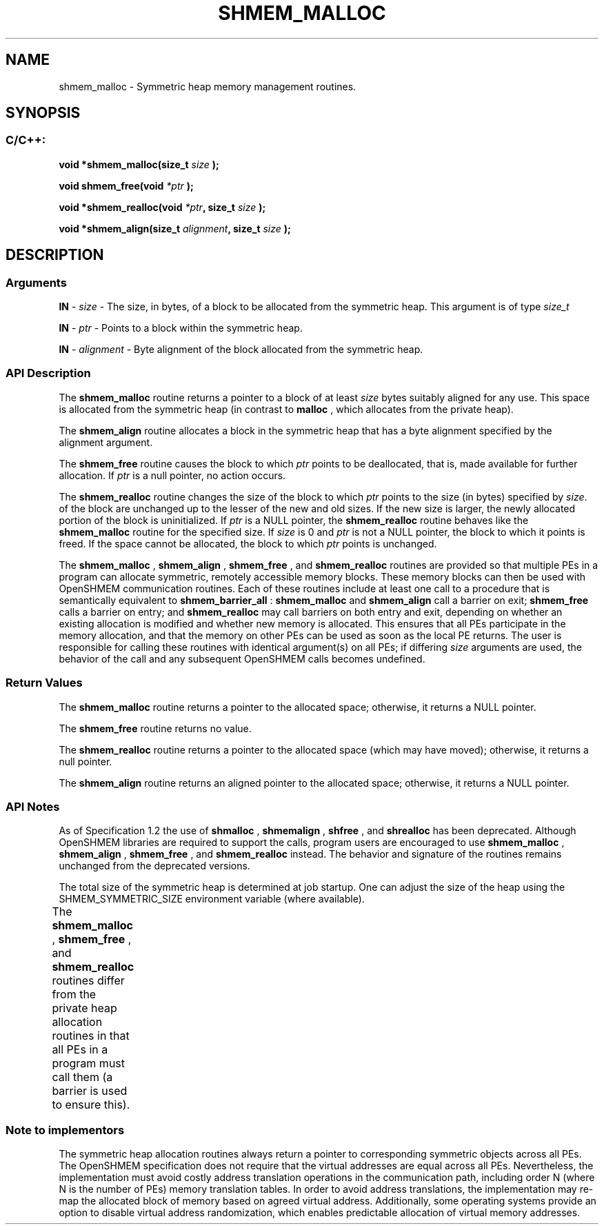 .TH SHMEM_MALLOC 3  "Open Source Software Solutions, Inc." "OpenSHEMEM Library Documentation"
./ sectionStart
.SH NAME
shmem_malloc \-  Symmetric heap memory management routines. 
./ sectionEnd
./ sectionStart
.SH   SYNOPSIS
./ sectionEnd
./ sectionStart
.SS C/C++:



.B void
.B *shmem_malloc(size_t
.I size
.B );



.B void
.B shmem_free(void
.I *ptr
.B );



.B void
.B *shmem_realloc(void
.IB "*ptr" ,
.B size_t
.I size
.B );



.B void
.B *shmem_align(size_t
.IB "alignment" ,
.B size_t
.I size
.B );
./ sectionEnd
./ sectionStart
.SH DESCRIPTION
.SS Arguments


.BR "IN " -
.I size
- The size, in bytes, of a block to be
allocated from the symmetric heap. This argument is of type 
.I size\_t


.BR "IN " -
.I ptr
- Points to a block within the symmetric heap.


.BR "IN " -
.I alignment
- Byte alignment of the block allocated from the
symmetric heap.
./ sectionEnd
./ sectionStart
.SS API Description
The 
.B shmem\_malloc
routine returns a pointer to a block of at least
.I size
bytes suitably aligned for any use. This space is allocated from the
symmetric heap (in contrast to 
.B malloc
, which allocates from the private
heap).

The 
.B shmem\_align
routine allocates a block in the symmetric heap that has
a byte alignment specified by the alignment argument.

The 
.B shmem\_free
routine causes the block to which 
.I ptr
points to be
deallocated, that is, made available for further allocation. If 
.I ptr
is a
null pointer, no action occurs. 

The 
.B shmem\_realloc
routine changes the size of the block to which
.I ptr
points to the size (in bytes) specified by 
.IR "size" .
. The contents
of the block are unchanged up to the lesser of the new and old sizes. If the new
size is larger, the newly allocated portion of the block is
uninitialized. If 
.I ptr
is a NULL pointer, the
.B shmem\_realloc
routine behaves like the 
.B shmem\_malloc
routine for
the specified size. If 
.I size
is 0 and 
.I ptr
is not a
NULL pointer, the block to which it points is freed. If the space cannot
be allocated, the block to which 
.I ptr
points is unchanged.

The 
.B shmem\_malloc
, 
.B shmem\_align
, 
.B shmem\_free
, and 
.B shmem\_realloc
routines
are provided so that multiple PEs in a program can allocate symmetric,
remotely accessible memory blocks. These memory blocks can then be used with
OpenSHMEM communication routines. Each of these routines include at least one
call to a procedure that is semantically equivalent to 
.B shmem\_barrier\_all
:
.B shmem\_malloc
and 
.B shmem\_align
call a
barrier on exit; 
.B shmem\_free
calls a barrier on entry; and
.B shmem\_realloc
may call barriers on both entry and exit, depending on
whether an existing allocation is modified and whether new memory is allocated.
This ensures that all
PEs participate in the memory allocation, and that the memory on other
PEs can be used as soon as the local PE returns. The user is
responsible for calling these routines with identical argument(s) on all
PEs; if differing 
.I size
arguments are used, the behavior of the call
and any subsequent OpenSHMEM calls becomes undefined.
./ sectionEnd
./ sectionStart
.SS Return Values
The 
.B shmem\_malloc
routine returns a pointer to the allocated space;
otherwise, it returns a NULL pointer.

The 
.B shmem\_free
routine returns no value.

The 
.B shmem\_realloc
routine returns a pointer to the allocated space
(which may have moved); otherwise, it returns a null pointer.

The 
.B shmem\_align
routine returns an aligned pointer to the allocated
space; otherwise, it returns a NULL pointer.
./ sectionEnd
./ sectionStart
.SS API Notes

As of Specification 1.2 the use of 
.B shmalloc
, 
.B shmemalign
,
.B shfree
, and 
.B shrealloc
has been deprecated. Although OpenSHMEM
libraries are required to support the calls, program users are encouraged to use
.B shmem\_malloc
, 
.B shmem\_align
, 
.B shmem\_free
, and
.B shmem\_realloc
instead. The behavior and signature of the routines
remains unchanged from the deprecated versions.

The total size of the symmetric heap is determined at job startup. One can
adjust the size of the heap using the SHMEM\_SYMMETRIC\_SIZE environment
variable (where available).

The 
.B shmem\_malloc
, 
.B shmem\_free
, and 
.B shmem\_realloc
routines
differ from the private heap allocation routines in that all PEs in a
program must call them (a barrier is used to ensure this).
./ sectionEnd
		
./ sectionStart
.SS Note to implementors
The symmetric heap allocation routines always return a pointer to corresponding
symmetric objects across all PEs. The OpenSHMEM specification does not
require that the virtual addresses are equal across all PEs. Nevertheless,
the implementation must avoid costly address translation operations in the
communication path, including order N (where N is the number of PEs)
memory translation tables. In order to avoid address translations, the
implementation may re-map the allocated block of memory based on agreed virtual
address. Additionally, some operating systems provide an option to disable
virtual address randomization, which enables predictable allocation of virtual
memory addresses.
./ sectionEnd






